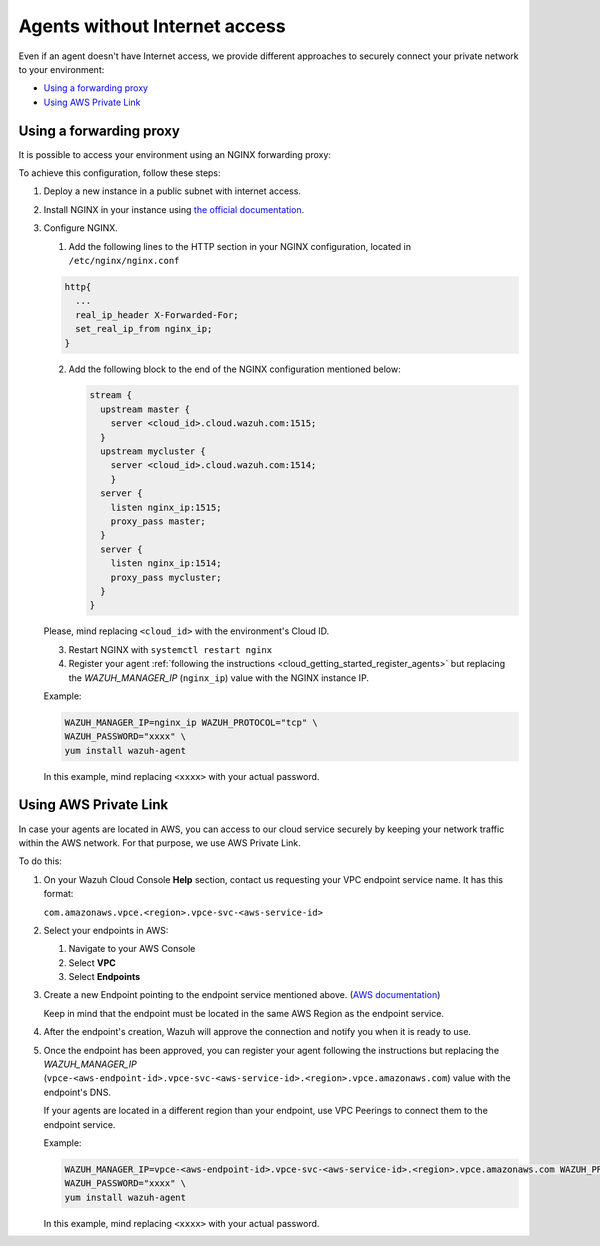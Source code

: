 .. Copyright (C) 2020 Wazuh, Inc.

.. _cloud_your_environment_agents_without_internet:

.. meta::
  :description: Learn about connecting agents without internet to your environment

Agents without Internet access
===============================

Even if an agent doesn't have Internet access, we provide different approaches to securely connect your private network to your environment:

- `Using a forwarding proxy`_

- `Using AWS Private Link`_

Using a forwarding proxy
------------------------

It is possible to access your environment using an NGINX forwarding proxy:

.. thumbnail:: ../../images/cloud-service/nginx-scheme.png
    :align: center
    :width: 100%


To achieve this configuration, follow these steps:

1. Deploy a new instance in a public subnet with internet access.

2. Install NGINX in your instance using `the official documentation <https://docs.nginx.com/nginx/admin-guide/installing-nginx/installing-nginx-open-source/>`_.

3. Configure NGINX.

   1. Add the following lines to the HTTP section in your NGINX configuration, located in ``/etc/nginx/nginx.conf``


   .. code-block::

      http{
        ...
	real_ip_header X-Forwarded-For;
	set_real_ip_from nginx_ip;
      }

   2. Add the following block to the end of the NGINX configuration mentioned below:

      .. code-block::

	 stream {
	   upstream master {
	     server <cloud_id>.cloud.wazuh.com:1515;
	   }
	   upstream mycluster {
	     server <cloud_id>.cloud.wazuh.com:1514;
	     }
	   server {
	     listen nginx_ip:1515;
	     proxy_pass master;
	   }
	   server {
	     listen nginx_ip:1514;
	     proxy_pass mycluster;
	   }
	 }

   Please, mind replacing ``<cloud_id>`` with the environment's Cloud ID.
	
   3. Restart NGINX with ``systemctl restart nginx``

   4. Register your agent :ref:`following the instructions <cloud_getting_started_register_agents>` but replacing the *WAZUH_MANAGER_IP* (``nginx_ip``) value with the NGINX instance IP.

   Example:

   .. code-block::

      WAZUH_MANAGER_IP=nginx_ip WAZUH_PROTOCOL="tcp" \
      WAZUH_PASSWORD="xxxx" \
      yum install wazuh-agent
      
   In this example, mind replacing ``<xxxx>`` with your actual password.

Using AWS Private Link
----------------------

In case your agents are located in AWS, you can access to our cloud service securely by keeping your network traffic within the AWS network. For that purpose, we use AWS Private Link.


To do this:

1. On your Wazuh Cloud Console **Help** section, contact us requesting your VPC endpoint service name. It has this format:

   ``com.amazonaws.vpce.<region>.vpce-svc-<aws-service-id>``

2. Select your endpoints in AWS:
   
   1. Navigate to your AWS Console

   2. Select **VPC**

   3. Select **Endpoints**

3. Create a new Endpoint pointing to the endpoint service mentioned above. (`AWS documentation <https://docs.aws.amazon.com/vpc/latest/userguide/vpce-interface.html#create-interface-endpoint>`_)

   Keep in mind that the endpoint must be located in the same AWS Region as the endpoint service.

4. After the endpoint's creation, Wazuh will approve the connection and notify you when it is ready to use.

5. Once the endpoint has been approved, you can register your agent following the instructions but replacing the *WAZUH_MANAGER_IP* (``vpce-<aws-endpoint-id>.vpce-svc-<aws-service-id>.<region>.vpce.amazonaws.com``) value with the endpoint's DNS.

   If your agents are located in a different region than your endpoint, use VPC Peerings to connect them to the endpoint service.

   Example:

   .. code-block::

      WAZUH_MANAGER_IP=vpce-<aws-endpoint-id>.vpce-svc-<aws-service-id>.<region>.vpce.amazonaws.com WAZUH_PROTOCOL="tcp" \
      WAZUH_PASSWORD="xxxx" \
      yum install wazuh-agent

   In this example, mind replacing ``<xxxx>`` with your actual password.
